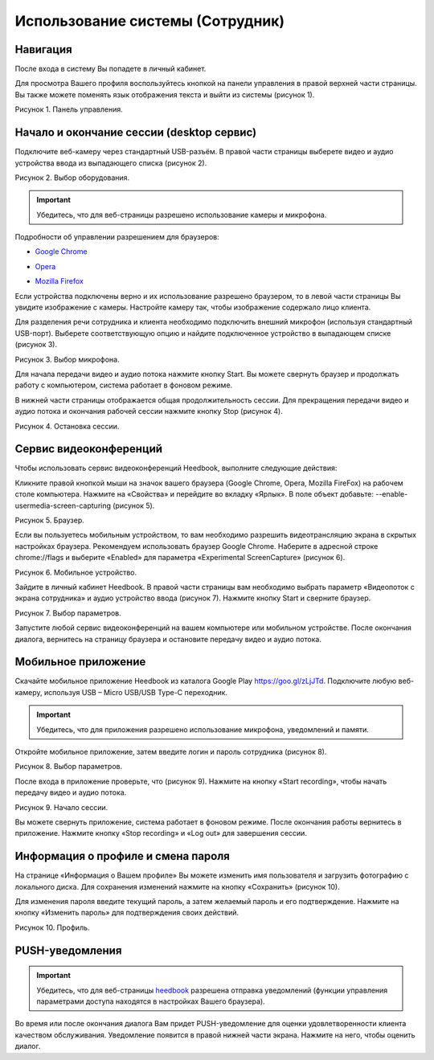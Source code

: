 ==================================== 
Использование системы (Сотрудник) 
====================================

Навигация
------------------------------------------------------------- 

После входа в систему Вы попадете в личный кабинет.

Для просмотра Вашего профиля воспользуйтесь кнопкой на панели управления в правой верхней части страницы. Вы также можете поменять язык отображения текста и выйти из системы (рисунок 1).
 
Рисунок 1. Панель управления.
 
.. image:: Pictures/heedbook_41.png
   :scale: 70%
   :alt: Heedbook

.. _session-label:

Начало и окончание сессии (desktop сервис)
--------------------------------------------------------------- 

Подключите веб-камеру через стандартный USB-разъём. В правой части страницы выберете видео и аудио устройства ввода из выпадающего списка (рисунок 2). 

Рисунок 2. Выбор оборудования.

.. image:: Pictures/heedbook_42.png
   :scale: 70%
   :alt: Heedbook

.. important:: Убедитесь, что для веб-страницы разрешено использование камеры и микрофона. 

Подробности об управлении разрешением для браузеров:

* `Google Chrome`_
.. _Google Chrome: https://support.google.com/chrome/answer/2693767?hl=ru
* Opera_
.. _Opera: http://help.opera.com/opera/Windows/1583/ru/controlPages.html
* `Mozilla Firefox`_
.. _`Mozilla Firefox`: https://support.mozilla.org/ru/kb/okno-informacii-o-stranice-prosmotr-tehnicheskih-d

Если устройства подключены верно и их использование разрешено браузером, то в левой части страницы Вы увидите изображение с камеры. Настройте камеру так, чтобы изображение содержало лицо клиента.
 
Для разделения речи сотрудника и клиента необходимо подключить внешний микрофон (используя стандартный USB-порт). Выберете соответствующую опцию и найдите подключенное устройство в выпадающем списке (рисунок 3).
 
Рисунок 3. Выбор микрофона.

.. image:: Pictures/heedbook_45.PNG
   :scale: 70%
   :alt: Heedbook
 
Для начала передачи видео и аудио потока нажмите кнопку Start. Вы можете свернуть браузер и продолжать работу с компьютером, система работает в фоновом режиме. 

В нижней части страницы отображается общая продолжительность сессии. Для прекращения передачи видео и аудио потока и окончания рабочей сессии нажмите кнопку Stop (рисунок 4). 

Рисунок 4. Остановка сессии.

.. image:: Pictures/heedbook_43.png
   :scale: 70%
   :alt: Heedbook

Сервис видеоконференций
--------------------------------------------------------------- 

Чтобы использовать сервис видеоконференций Heedbook, выполните следующие действия:

Кликните правой кнопкой мыши на значок вашего браузера (Google Chrome, Opera, Mozilla FireFox) на рабочем столе компьютера. Нажмите на «Свойства» и перейдите во вкладку «Ярлык». В поле объект добавьте: --enable-usermedia-screen-capturing (рисунок 5).

Рисунок 5. Браузер.

.. image:: Pictures/heedbook_50.png
   :scale: 70%
   :alt: Heedbook

Если вы пользуетесь мобильным устройством, то вам необходимо разрешить видеотрансляцию экрана в скрытых настройках браузера. Рекомендуем использовать браузер Google Chrome. Наберите в адресной строке chrome://flags и выберите «Enabled» для параметра «Experimental ScreenCapture» (рисунок 6).

Рисунок 6. Мобильное устройство.

.. image:: Pictures/heedbook_52.png
   :scale: 10%
   :alt: Heedbook

Зайдите в личный кабинет Heedbook. В правой части страницы вам необходимо выбрать параметр «Видеопоток с экрана сотрудника» и аудио устройство ввода (рисунок 7). Нажмите кнопку Start и сверните браузер.

Рисунок 7. Выбор параметров.

.. image:: Pictures/heedbook_51.png
   :scale: 70%
   :alt: Heedbook

Запустите любой сервис видеоконференций на вашем компьютере или мобильном устройстве. После окончания диалога, вернитесь на страницу браузера и остановите передачу видео и аудио потока.

Мобильное приложение
--------------------------------------------------------------- 

Скачайте мобильное приложение Heedbook из каталога Google Play https://goo.gl/zLjJTd.  Подключите любую веб-камеру, используя USB – Micro USB/USB Type-C переходник. 

.. important:: Убедитесь, что для приложения разрешено использование микрофона, уведомлений и памяти.

Откройте мобильное приложение, затем введите логин и пароль сотрудника (рисунок 8).

Рисунок 8. Выбор параметров.

.. image:: Pictures/heedbook_52.jpg
   :scale: 70%
   :alt: Heedbook

После входа в приложение проверьте, что (рисунок 9). Нажмите на кнопку «Start recording», чтобы начать передачу видео и аудио потока. 

Рисунок 9. Начало сессии.

.. image:: Pictures/heedbook_53.jpg
   :scale: 70%
   :alt: Heedbook

Вы можете свернуть приложение, система работает в фоновом режиме. После окончания работы вернитесь в приложение. Нажмите кнопку «Stop recording» и «Log out» для завершения сессии.


Информация о профиле и смена пароля
------------------------------------------------------------- 

На странице «Информация о Вашем профиле» Вы можете изменить имя пользователя и загрузить фотографию с локального диска. Для сохранения изменений нажмите на кнопку «Сохранить» (рисунок 10). 
 
Для изменения пароля введите текущий пароль, а затем желаемый пароль и его подтверждение. Нажмите на кнопку «Изменить пароль» для подтверждения своих действий.

Рисунок 10. Профиль.

.. image:: Pictures/heedbook_44.png
   :scale: 70%
   :alt: Heedbook

PUSH-уведомления
------------------------------------------------------------- 

.. important:: Убедитесь, что для веб-страницы `heedbook <http://heedbook.com/>`_ разрешена отправка уведомлений (функции управления параметрами доступа находятся в настройках Вашего браузера).

Во время или после окончания диалога Вам придет PUSH-уведомление для оценки удовлетворенности клиента качеством обслуживания. Уведомление появится в правой нижней части экрана. Нажмите на него, чтобы оценить диалог.






















